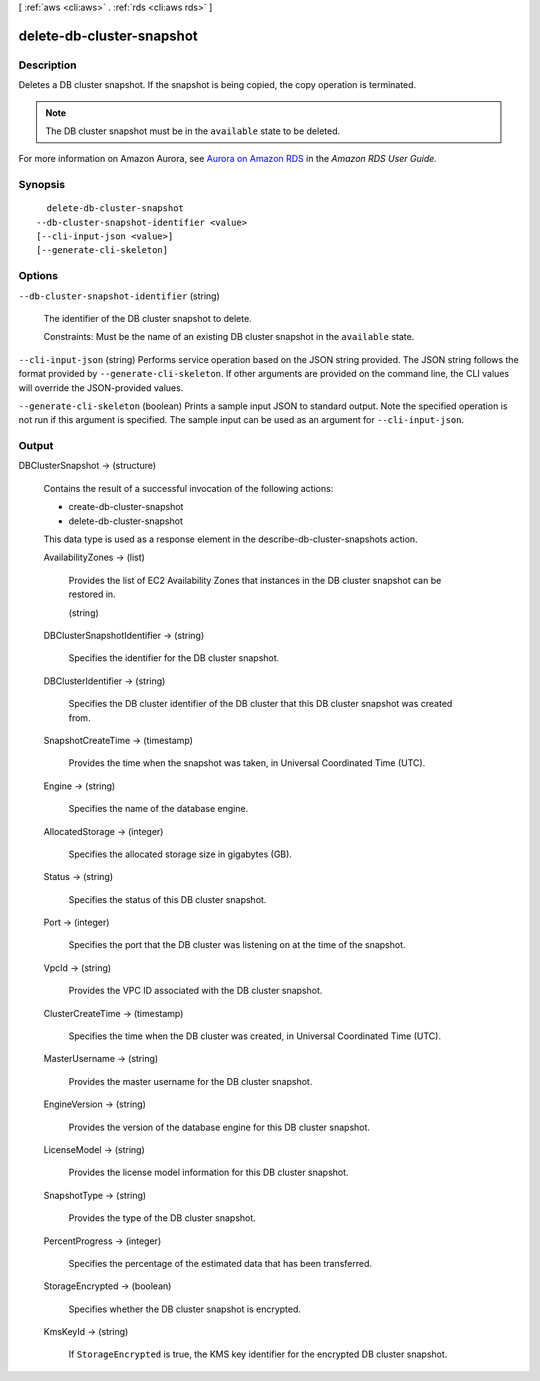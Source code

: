 [ :ref:`aws <cli:aws>` . :ref:`rds <cli:aws rds>` ]

.. _cli:aws rds delete-db-cluster-snapshot:


**************************
delete-db-cluster-snapshot
**************************



===========
Description
===========



Deletes a DB cluster snapshot. If the snapshot is being copied, the copy operation is terminated. 

 

.. note::

  The DB cluster snapshot must be in the ``available`` state to be deleted.

 

For more information on Amazon Aurora, see `Aurora on Amazon RDS`_ in the *Amazon RDS User Guide.* 



========
Synopsis
========

::

    delete-db-cluster-snapshot
  --db-cluster-snapshot-identifier <value>
  [--cli-input-json <value>]
  [--generate-cli-skeleton]




=======
Options
=======

``--db-cluster-snapshot-identifier`` (string)


  The identifier of the DB cluster snapshot to delete. 

   

  Constraints: Must be the name of an existing DB cluster snapshot in the ``available`` state.

  

``--cli-input-json`` (string)
Performs service operation based on the JSON string provided. The JSON string follows the format provided by ``--generate-cli-skeleton``. If other arguments are provided on the command line, the CLI values will override the JSON-provided values.

``--generate-cli-skeleton`` (boolean)
Prints a sample input JSON to standard output. Note the specified operation is not run if this argument is specified. The sample input can be used as an argument for ``--cli-input-json``.



======
Output
======

DBClusterSnapshot -> (structure)

  

  Contains the result of a successful invocation of the following actions: 

   

   
  *  create-db-cluster-snapshot  
   
  *  delete-db-cluster-snapshot  
   

   

  This data type is used as a response element in the  describe-db-cluster-snapshots action.

  

  AvailabilityZones -> (list)

    

    Provides the list of EC2 Availability Zones that instances in the DB cluster snapshot can be restored in.

    

    (string)

      

      

    

  DBClusterSnapshotIdentifier -> (string)

    

    Specifies the identifier for the DB cluster snapshot. 

    

    

  DBClusterIdentifier -> (string)

    

    Specifies the DB cluster identifier of the DB cluster that this DB cluster snapshot was created from. 

    

    

  SnapshotCreateTime -> (timestamp)

    

    Provides the time when the snapshot was taken, in Universal Coordinated Time (UTC). 

    

    

  Engine -> (string)

    

    Specifies the name of the database engine. 

    

    

  AllocatedStorage -> (integer)

    

    Specifies the allocated storage size in gigabytes (GB). 

    

    

  Status -> (string)

    

    Specifies the status of this DB cluster snapshot. 

    

    

  Port -> (integer)

    

    Specifies the port that the DB cluster was listening on at the time of the snapshot. 

    

    

  VpcId -> (string)

    

    Provides the VPC ID associated with the DB cluster snapshot. 

    

    

  ClusterCreateTime -> (timestamp)

    

    Specifies the time when the DB cluster was created, in Universal Coordinated Time (UTC). 

    

    

  MasterUsername -> (string)

    

    Provides the master username for the DB cluster snapshot. 

    

    

  EngineVersion -> (string)

    

    Provides the version of the database engine for this DB cluster snapshot. 

    

    

  LicenseModel -> (string)

    

    Provides the license model information for this DB cluster snapshot. 

    

    

  SnapshotType -> (string)

    

    Provides the type of the DB cluster snapshot. 

    

    

  PercentProgress -> (integer)

    

    Specifies the percentage of the estimated data that has been transferred. 

    

    

  StorageEncrypted -> (boolean)

    

    Specifies whether the DB cluster snapshot is encrypted.

    

    

  KmsKeyId -> (string)

    

    If ``StorageEncrypted`` is true, the KMS key identifier for the encrypted DB cluster snapshot.

    

    

  



.. _Aurora on Amazon RDS: http://docs.aws.amazon.com/AmazonRDS/latest/UserGuide/CHAP_Aurora.html

